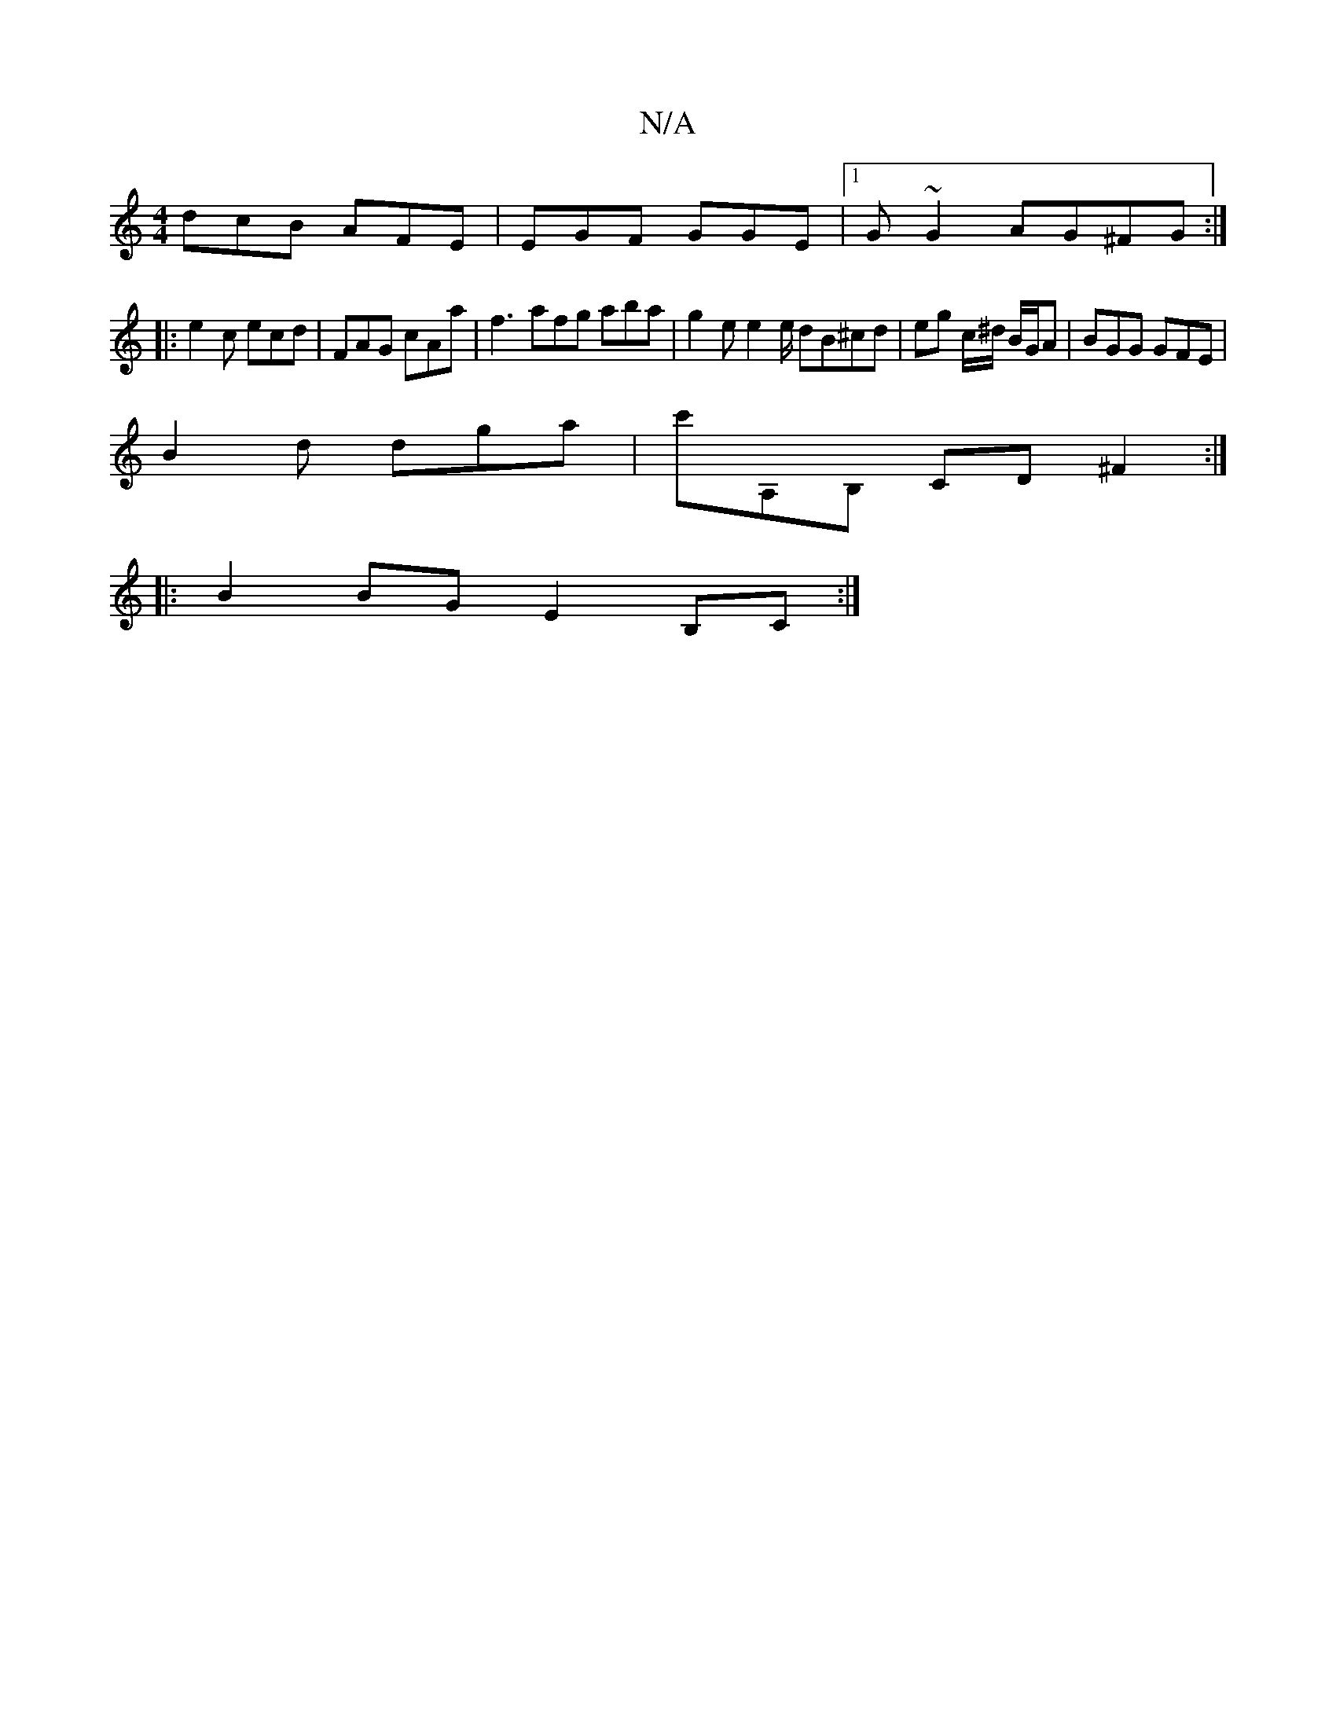 X:1
T:N/A
M:4/4
R:N/A
K:Cmajor
dcB AFE |EGF GGE |1 G ~G2 AG^FG:|
|: e2 c ecd | FAG cAa | f3 afg aba|g2 e e2 e/ dB^cd|eg c/^d/ B/G/A | BGG GFE |
B2d dga | c'A,B, CD ^F2 :|
|: B2 BG E2 B,C :|

EDEF DADF |"G" d2 g2 b2 a2||

|:gfg afe|